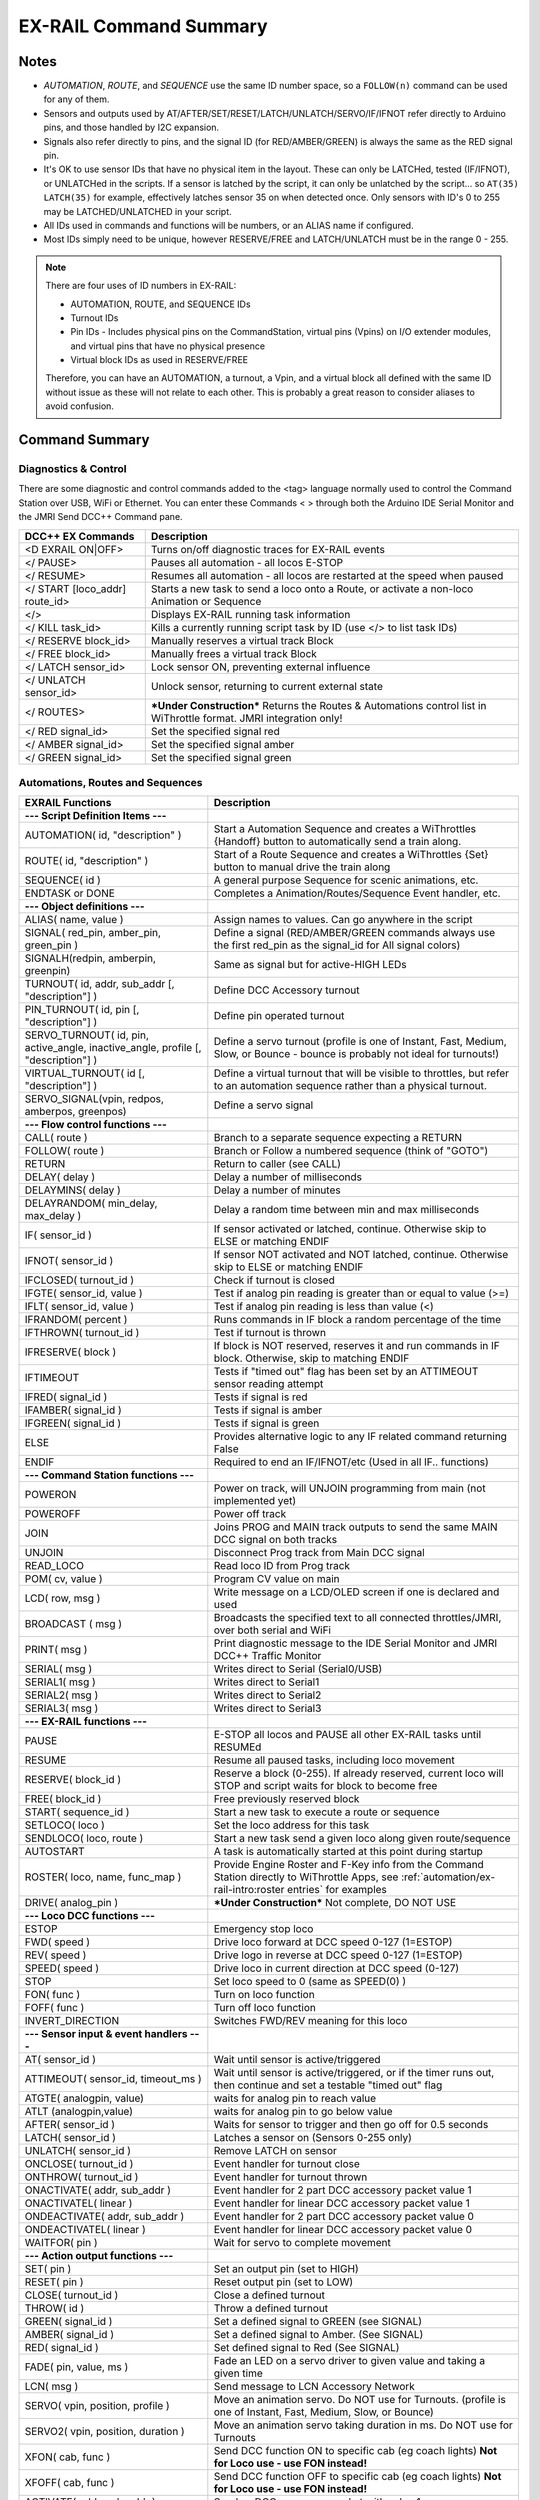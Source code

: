 *************************
EX-RAIL Command Summary
*************************


Notes
======


- *AUTOMATION*, *ROUTE*, and *SEQUENCE* use the same ID number space, so a ``FOLLOW(n)`` command can be used for any of them.
- Sensors and outputs used by AT/AFTER/SET/RESET/LATCH/UNLATCH/SERVO/IF/IFNOT refer directly to Arduino pins, and those handled by I2C expansion.
- Signals also refer directly to pins, and the signal ID (for RED/AMBER/GREEN) is always the same as the RED signal pin.
- It's OK to use sensor IDs that have no physical item in the layout. These can only be LATCHed, tested (IF/IFNOT), or UNLATCHed in the scripts. If a sensor is latched by the script, it can only be unlatched by the script… so ``AT(35) LATCH(35)`` for example, effectively latches sensor 35 on when detected once. Only sensors with ID's 0 to 255 may be LATCHED/UNLATCHED in your script.
- All IDs used in commands and functions will be numbers, or an ALIAS name if configured.
- Most IDs simply need to be unique, however RESERVE/FREE and LATCH/UNLATCH must be in the range 0 - 255.

.. note:: 

  There are four uses of ID numbers in EX-RAIL:

  - AUTOMATION, ROUTE, and SEQUENCE IDs
  - Turnout IDs
  - Pin IDs - Includes physical pins on the CommandStation, virtual pins (Vpins) on I/O extender modules, and virtual pins that have no physical presence
  - Virtual block IDs as used in RESERVE/FREE

  Therefore, you can have an AUTOMATION, a turnout, a Vpin, and a virtual block all defined with the same ID without issue as these will not relate to each other. This is probably a great reason to consider aliases to avoid confusion.

Command Summary
==================

.. role:: category(strong)
   :class: category

Diagnostics & Control
______________________

There are some diagnostic and control commands added to the <tag> language normally used to control the Command Station over USB, WiFi or Ethernet. You can enter these Commands < > through both the Arduino IDE Serial Monitor and the JMRI Send DCC++ Command pane.

.. list-table::
    :widths: auto
    :header-rows: 1
    :class: command-table

    * -  DCC++ EX Commands
      -  Description
    * -  <D EXRAIL ON|OFF>
      -  Turns on/off diagnostic traces for EX-RAIL events
    * -  </ PAUSE>
      -  Pauses all automation - all locos E-STOP
    * -  </ RESUME>
      -  Resumes all automation - all locos are restarted at the speed when paused
    * -  </ START [loco_addr] route_id>
      -  Starts a new task to send a loco onto a Route, or activate a non-loco Animation or Sequence
    * -  </>
      -  Displays EX-RAIL running task information
    * -  </ KILL task_id>
      -  Kills a currently running script task by ID (use </> to list task IDs)
    * -  </ RESERVE block_id>
      -  Manually reserves a virtual track Block
    * -  </ FREE block_id>
      -  Manually frees a virtual track Block
    * -  </ LATCH sensor_id>
      -  Lock sensor ON, preventing external influence
    * -  </ UNLATCH sensor_id>
      -  Unlock sensor, returning to current external state
    * -  </ ROUTES>
      -  ***Under Construction*** Returns the Routes & Automations control list in WiThrottle format. JMRI integration only!
    * -  </ RED signal_id>
      -  Set the specified signal red
    * -  </ AMBER signal_id>
      -  Set the specified signal amber
    * -  </ GREEN signal_id>
      -  Set the specified signal green

Automations, Routes and Sequences
__________________________________

.. list-table::
    :widths: auto
    :header-rows: 1
    :class: command-table

    * -  EXRAIL Functions
      -  Description
    * -  :category:`--- Script Definition Items ---`
      -
    * -  AUTOMATION( id, "description" )
      -  Start a Automation Sequence and creates a WiThrottles {Handoff} button to automatically send a train along.
    * -  ROUTE( id, "description" )
      -  Start of a Route Sequence and creates a WiThrottles {Set} button to manual drive the train along
    * -  SEQUENCE( id )
      -  A general purpose Sequence for scenic animations, etc.
    * -  ENDTASK or DONE
      -  Completes a Animation/Routes/Sequence Event handler, etc.
    * -  :category:`--- Object definitions ---`
      -
    * -  ALIAS( name, value )
      -  Assign names to values. Can go anywhere in the script
    * -  SIGNAL( red_pin, amber_pin, green_pin )
      -  Define a signal (RED/AMBER/GREEN commands always use the first red_pin as the signal_id for All signal colors)
    * -  SIGNALH(redpin, amberpin, greenpin)
      -  Same as signal but for active-HIGH LEDs
    * -  TURNOUT( id, addr, sub_addr [, "description"] )
      -  Define DCC Accessory turnout
    * -  PIN_TURNOUT( id, pin [, "description"] )
      -  Define pin operated turnout
    * -  SERVO_TURNOUT( id, pin, active_angle, inactive_angle, profile [, "description"] )
      -  Define a servo turnout (profile is one of Instant, Fast, Medium, Slow, or Bounce - bounce is probably not ideal for turnouts!)
    * -  VIRTUAL_TURNOUT( id [, "description"] )
      -  Define a virtual turnout that will be visible to throttles, but refer to an automation sequence rather than a physical turnout.
    * -  SERVO_SIGNAL(vpin, redpos, amberpos, greenpos)
      -  Define a servo signal
    * -  :category:`--- Flow control functions ---`
      -
    * -  CALL( route )
      -  Branch to a separate sequence expecting a RETURN
    * -  FOLLOW( route )
      -  Branch or Follow a numbered sequence (think of "GOTO")
    * -  RETURN
      -  Return to caller (see CALL)
    * -  DELAY( delay )
      -  Delay a number of milliseconds
    * -  DELAYMINS( delay )
      -  Delay a number of minutes
    * -  DELAYRANDOM( min_delay, max_delay )
      -  Delay a random time between min and max milliseconds
    * -  IF( sensor_id )
      -  If sensor activated or latched, continue. Otherwise skip to ELSE or matching ENDIF
    * -  IFNOT( sensor_id )
      -  If sensor NOT activated and NOT latched, continue. Otherwise skip to ELSE or matching ENDIF
    * -  IFCLOSED( turnout_id )
      -  Check if turnout is closed
    * -  IFGTE( sensor_id, value )
      -  Test if analog pin reading is greater than or equal to value (>=)
    * -  IFLT( sensor_id, value )
      -  Test if analog pin reading is less than value (<)
    * -  IFRANDOM( percent )
      -  Runs commands in IF block a random percentage of the time
    * -  IFTHROWN( turnout_id )
      -  Test if turnout is thrown
    * -  IFRESERVE( block )
      -  If block is NOT reserved, reserves it and run commands in IF block. Otherwise, skip to matching ENDIF
    * -  IFTIMEOUT
      -  Tests if "timed out" flag has been set by an ATTIMEOUT sensor reading attempt
    * -  IFRED( signal_id )
      -  Tests if signal is red
    * -  IFAMBER( signal_id )
      -  Tests if signal is amber
    * -  IFGREEN( signal_id )
      -  Tests if signal is green
    * -  ELSE
      -  Provides alternative logic to any IF related command returning False
    * -  ENDIF
      -  Required to end an IF/IFNOT/etc (Used in all IF.. functions)
    * -  :category:`--- Command Station functions ---`
      -
    * -  POWERON
      -  Power on track, will UNJOIN programming from main (not implemented yet)
    * -  POWEROFF
      -  Power off track
    * -  JOIN
      -  Joins PROG and MAIN track outputs to send the same MAIN DCC signal on both tracks
    * -  UNJOIN
      -  Disconnect Prog track from Main DCC signal
    * -  READ_LOCO
      -  Read loco ID from Prog track
    * -  POM( cv, value )
      -  Program CV value on main
    * -  LCD( row, msg )
      -  Write message on a LCD/OLED screen if one is declared and used
    * -  BROADCAST ( msg )
      -  Broadcasts the specified text to all connected throttles/JMRI, over both serial and WiFi
    * -  PRINT( msg )
      -  Print diagnostic message to the IDE Serial Monitor and JMRI DCC++ Traffic Monitor
    * -  SERIAL( msg )
      -  Writes direct to Serial (Serial0/USB)
    * -  SERIAL1( msg )
      -  Writes direct to Serial1
    * -  SERIAL2( msg )
      -  Writes direct to Serial2
    * -  SERIAL3( msg )
      -  Writes direct to Serial3
    * -  :category:`--- EX-RAIL functions ---`
      -
    * -  PAUSE
      -  E-STOP all locos and PAUSE all other EX-RAIL tasks until RESUMEd
    * -  RESUME
      -  Resume all paused tasks, including loco movement
    * -  RESERVE( block_id )
      -  Reserve a block (0-255). If already reserved, current loco will STOP and script waits for block to become free
    * -  FREE( block_id )
      -  Free previously reserved block
    * -  START( sequence_id )
      -  Start a new task to execute a route or sequence
    * -  SETLOCO( loco )
      -  Set the loco address for this task
    * -  SENDLOCO( loco, route )
      -  Start a new task send a given loco along given route/sequence
    * -  AUTOSTART
      -  A task is automatically started at this point during startup
    * -  ROSTER( loco, name, func_map )
      -  Provide Engine Roster and F-Key info from the Command Station directly to WiThrottle Apps, see :ref:`automation/ex-rail-intro:roster entries` for examples
    * -  DRIVE( analog_pin )
      -  ***Under Construction*** Not complete, DO NOT USE
    * -  :category:`--- Loco DCC functions ---`
      -
    * -  ESTOP
      -  Emergency stop loco
    * -  FWD( speed )
      -  Drive loco forward at DCC speed 0-127 (1=ESTOP)
    * -  REV( speed )
      -  Drive logo in reverse at DCC speed 0-127 (1=ESTOP)
    * -  SPEED( speed )
      -  Drive loco in current direction at DCC speed (0-127)
    * -  STOP
      -  Set loco speed to 0 (same as SPEED(0) )
    * -  FON( func )
      -  Turn on loco function
    * -  FOFF( func )
      -  Turn off loco function
    * -  INVERT_DIRECTION
      -  Switches FWD/REV meaning for this loco
    * -  :category:`--- Sensor input & event handlers ---`
      -
    * -  AT( sensor_id )
      -  Wait until sensor is active/triggered
    * -  ATTIMEOUT( sensor_id, timeout_ms )
      -  Wait until sensor is active/triggered, or if the timer runs out, then continue and set a testable "timed out" flag
    * -  ATGTE( analogpin, value)
      -  waits for analog pin to reach value
    * -  ATLT (analogpin,value)
      -  waits for analog pin to go below value
    * -  AFTER( sensor_id )
      -  Waits for sensor to trigger and then go off for 0.5 seconds
    * -  LATCH( sensor_id )
      -  Latches a sensor on (Sensors 0-255 only)
    * -  UNLATCH( sensor_id )
      -  Remove LATCH on sensor
    * -  ONCLOSE( turnout_id )
      -  Event handler for turnout close
    * -  ONTHROW( turnout_id )
      -  Event handler for turnout thrown
    * -  ONACTIVATE( addr, sub_addr )
      -  Event handler for 2 part DCC accessory packet value 1
    * -  ONACTIVATEL( linear )
      -  Event handler for linear DCC accessory packet value 1
    * -  ONDEACTIVATE( addr, sub_addr )
      -  Event handler for 2 part DCC accessory packet value 0
    * -  ONDEACTIVATEL( linear )
      -  Event handler for linear DCC accessory packet value 0
    * -  WAITFOR( pin )
      -  Wait for servo to complete movement
    * -  :category:`--- Action output functions ---`
      -
    * -  SET( pin )
      -  Set an output pin (set to HIGH)
    * -  RESET( pin )
      -  Reset output pin (set to LOW)
    * -  CLOSE( turnout_id )
      -  Close a defined turnout
    * -  THROW( id )
      -  Throw a defined turnout
    * -  GREEN( signal_id )
      -  Set a defined signal to GREEN (see SIGNAL)
    * -  AMBER( signal_id )
      -  Set a defined signal to Amber. (See SIGNAL)
    * -  RED( signal_id )
      -  Set defined signal to Red (See SIGNAL)
    * -  FADE( pin, value, ms )
      -  Fade an LED on a servo driver to given value and taking a given time
    * -  LCN( msg )
      -  Send message to LCN Accessory Network
    * -  SERVO( vpin, position, profile )
      -  Move an animation servo. Do NOT use for Turnouts. (profile is one of Instant, Fast, Medium, Slow, or Bounce)
    * -  SERVO2( vpin, position, duration )
      -  Move an animation servo taking duration in ms. Do NOT use for Turnouts
    * -  XFON( cab, func )
      -  Send DCC function ON to specific cab (eg coach lights) **Not for Loco use - use FON instead!**
    * -  XFOFF( cab, func )
      -  Send DCC function OFF to specific cab (eg coach lights) **Not for Loco use - use FON instead!**
    * -  ACTIVATE( addr, sub_addr )
      -  Sends a DCC accessory packet with value 1
    * -  ACTIVATEL( linear )
      -  Sends a DCC accessory packet with value 1 to a linear address
    * -  DEACTIVATE( addr, sub_addr )
      -  Sends a DCC accessory packet with value 0
    * -  DEACTIVATEL( addr )
      -  Sends a DCC accessory packet with value 0 to a linear address
